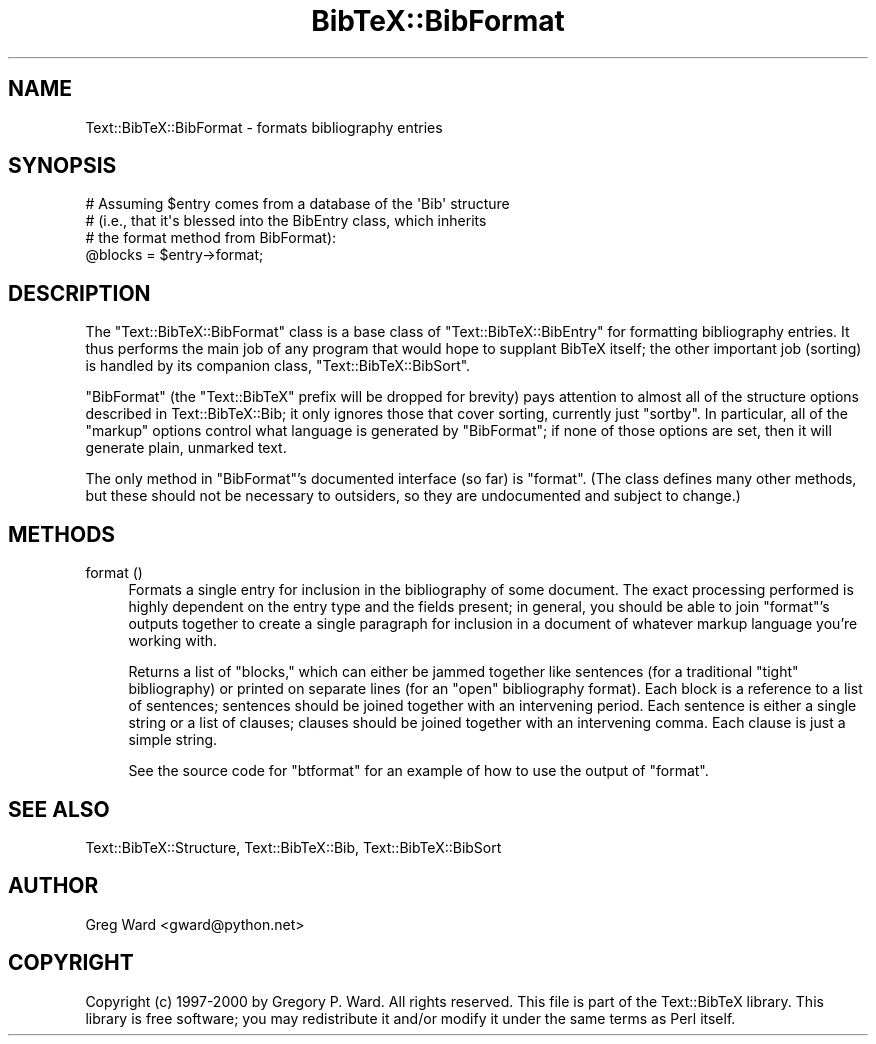.\" Automatically generated by Pod::Man 2.16 (Pod::Simple 3.05)
.\"
.\" Standard preamble:
.\" ========================================================================
.de Sh \" Subsection heading
.br
.if t .Sp
.ne 5
.PP
\fB\\$1\fR
.PP
..
.de Sp \" Vertical space (when we can't use .PP)
.if t .sp .5v
.if n .sp
..
.de Vb \" Begin verbatim text
.ft CW
.nf
.ne \\$1
..
.de Ve \" End verbatim text
.ft R
.fi
..
.\" Set up some character translations and predefined strings.  \*(-- will
.\" give an unbreakable dash, \*(PI will give pi, \*(L" will give a left
.\" double quote, and \*(R" will give a right double quote.  \*(C+ will
.\" give a nicer C++.  Capital omega is used to do unbreakable dashes and
.\" therefore won't be available.  \*(C` and \*(C' expand to `' in nroff,
.\" nothing in troff, for use with C<>.
.tr \(*W-
.ds C+ C\v'-.1v'\h'-1p'\s-2+\h'-1p'+\s0\v'.1v'\h'-1p'
.ie n \{\
.    ds -- \(*W-
.    ds PI pi
.    if (\n(.H=4u)&(1m=24u) .ds -- \(*W\h'-12u'\(*W\h'-12u'-\" diablo 10 pitch
.    if (\n(.H=4u)&(1m=20u) .ds -- \(*W\h'-12u'\(*W\h'-8u'-\"  diablo 12 pitch
.    ds L" ""
.    ds R" ""
.    ds C` ""
.    ds C' ""
'br\}
.el\{\
.    ds -- \|\(em\|
.    ds PI \(*p
.    ds L" ``
.    ds R" ''
'br\}
.\"
.\" Escape single quotes in literal strings from groff's Unicode transform.
.ie \n(.g .ds Aq \(aq
.el       .ds Aq '
.\"
.\" If the F register is turned on, we'll generate index entries on stderr for
.\" titles (.TH), headers (.SH), subsections (.Sh), items (.Ip), and index
.\" entries marked with X<> in POD.  Of course, you'll have to process the
.\" output yourself in some meaningful fashion.
.ie \nF \{\
.    de IX
.    tm Index:\\$1\t\\n%\t"\\$2"
..
.    nr % 0
.    rr F
.\}
.el \{\
.    de IX
..
.\}
.\"
.\" Accent mark definitions (@(#)ms.acc 1.5 88/02/08 SMI; from UCB 4.2).
.\" Fear.  Run.  Save yourself.  No user-serviceable parts.
.    \" fudge factors for nroff and troff
.if n \{\
.    ds #H 0
.    ds #V .8m
.    ds #F .3m
.    ds #[ \f1
.    ds #] \fP
.\}
.if t \{\
.    ds #H ((1u-(\\\\n(.fu%2u))*.13m)
.    ds #V .6m
.    ds #F 0
.    ds #[ \&
.    ds #] \&
.\}
.    \" simple accents for nroff and troff
.if n \{\
.    ds ' \&
.    ds ` \&
.    ds ^ \&
.    ds , \&
.    ds ~ ~
.    ds /
.\}
.if t \{\
.    ds ' \\k:\h'-(\\n(.wu*8/10-\*(#H)'\'\h"|\\n:u"
.    ds ` \\k:\h'-(\\n(.wu*8/10-\*(#H)'\`\h'|\\n:u'
.    ds ^ \\k:\h'-(\\n(.wu*10/11-\*(#H)'^\h'|\\n:u'
.    ds , \\k:\h'-(\\n(.wu*8/10)',\h'|\\n:u'
.    ds ~ \\k:\h'-(\\n(.wu-\*(#H-.1m)'~\h'|\\n:u'
.    ds / \\k:\h'-(\\n(.wu*8/10-\*(#H)'\z\(sl\h'|\\n:u'
.\}
.    \" troff and (daisy-wheel) nroff accents
.ds : \\k:\h'-(\\n(.wu*8/10-\*(#H+.1m+\*(#F)'\v'-\*(#V'\z.\h'.2m+\*(#F'.\h'|\\n:u'\v'\*(#V'
.ds 8 \h'\*(#H'\(*b\h'-\*(#H'
.ds o \\k:\h'-(\\n(.wu+\w'\(de'u-\*(#H)/2u'\v'-.3n'\*(#[\z\(de\v'.3n'\h'|\\n:u'\*(#]
.ds d- \h'\*(#H'\(pd\h'-\w'~'u'\v'-.25m'\f2\(hy\fP\v'.25m'\h'-\*(#H'
.ds D- D\\k:\h'-\w'D'u'\v'-.11m'\z\(hy\v'.11m'\h'|\\n:u'
.ds th \*(#[\v'.3m'\s+1I\s-1\v'-.3m'\h'-(\w'I'u*2/3)'\s-1o\s+1\*(#]
.ds Th \*(#[\s+2I\s-2\h'-\w'I'u*3/5'\v'-.3m'o\v'.3m'\*(#]
.ds ae a\h'-(\w'a'u*4/10)'e
.ds Ae A\h'-(\w'A'u*4/10)'E
.    \" corrections for vroff
.if v .ds ~ \\k:\h'-(\\n(.wu*9/10-\*(#H)'\s-2\u~\d\s+2\h'|\\n:u'
.if v .ds ^ \\k:\h'-(\\n(.wu*10/11-\*(#H)'\v'-.4m'^\v'.4m'\h'|\\n:u'
.    \" for low resolution devices (crt and lpr)
.if \n(.H>23 .if \n(.V>19 \
\{\
.    ds : e
.    ds 8 ss
.    ds o a
.    ds d- d\h'-1'\(ga
.    ds D- D\h'-1'\(hy
.    ds th \o'bp'
.    ds Th \o'LP'
.    ds ae ae
.    ds Ae AE
.\}
.rm #[ #] #H #V #F C
.\" ========================================================================
.\"
.IX Title "BibTeX::BibFormat 3"
.TH BibTeX::BibFormat 3 "2009-10-31" "perl v5.8.7" "User Contributed Perl Documentation"
.\" For nroff, turn off justification.  Always turn off hyphenation; it makes
.\" way too many mistakes in technical documents.
.if n .ad l
.nh
.SH "NAME"
Text::BibTeX::BibFormat \- formats bibliography entries
.SH "SYNOPSIS"
.IX Header "SYNOPSIS"
.Vb 4
\&   # Assuming $entry comes from a database of the \*(AqBib\*(Aq structure
\&   # (i.e., that it\*(Aqs blessed into the BibEntry class, which inherits
\&   # the format method from BibFormat):
\&   @blocks = $entry\->format;
.Ve
.SH "DESCRIPTION"
.IX Header "DESCRIPTION"
The \f(CW\*(C`Text::BibTeX::BibFormat\*(C'\fR class is a base class of
\&\f(CW\*(C`Text::BibTeX::BibEntry\*(C'\fR for formatting bibliography entries.  It thus
performs the main job of any program that would hope to supplant BibTeX
itself; the other important job (sorting) is handled by its companion
class, \f(CW\*(C`Text::BibTeX::BibSort\*(C'\fR.
.PP
\&\f(CW\*(C`BibFormat\*(C'\fR (the \f(CW\*(C`Text::BibTeX\*(C'\fR prefix will be dropped for brevity)
pays attention to almost all of the structure options described in
Text::BibTeX::Bib; it only ignores those that cover sorting,
currently just \f(CW\*(C`sortby\*(C'\fR.  In particular, all of the \*(L"markup\*(R" options
control what language is generated by \f(CW\*(C`BibFormat\*(C'\fR; if none of those
options are set, then it will generate plain, unmarked text.
.PP
The only method in \f(CW\*(C`BibFormat\*(C'\fR's documented interface (so far) is
\&\f(CW\*(C`format\*(C'\fR.  (The class defines many other methods, but these should not
be necessary to outsiders, so they are undocumented and subject to
change.)
.SH "METHODS"
.IX Header "METHODS"
.IP "format ()" 4
.IX Item "format ()"
Formats a single entry for inclusion in the bibliography of some
document.  The exact processing performed is highly dependent on the
entry type and the fields present; in general, you should be able to
join \f(CW\*(C`format\*(C'\fR's outputs together to create a single paragraph for
inclusion in a document of whatever markup language you're working with.
.Sp
Returns a list of \*(L"blocks,\*(R" which can either be jammed together like
sentences (for a traditional \*(L"tight\*(R" bibliography) or printed on
separate lines (for an \*(L"open\*(R" bibliography format).  Each block is a
reference to a list of sentences; sentences should be joined together
with an intervening period.  Each sentence is either a single string or
a list of clauses; clauses should be joined together with an intervening
comma.  Each clause is just a simple string.
.Sp
See the source code for \f(CW\*(C`btformat\*(C'\fR for an example of how to use the
output of \f(CW\*(C`format\*(C'\fR.
.SH "SEE ALSO"
.IX Header "SEE ALSO"
Text::BibTeX::Structure, Text::BibTeX::Bib,
Text::BibTeX::BibSort
.SH "AUTHOR"
.IX Header "AUTHOR"
Greg Ward <gward@python.net>
.SH "COPYRIGHT"
.IX Header "COPYRIGHT"
Copyright (c) 1997\-2000 by Gregory P. Ward.  All rights reserved.  This file
is part of the Text::BibTeX library.  This library is free software; you
may redistribute it and/or modify it under the same terms as Perl itself.
